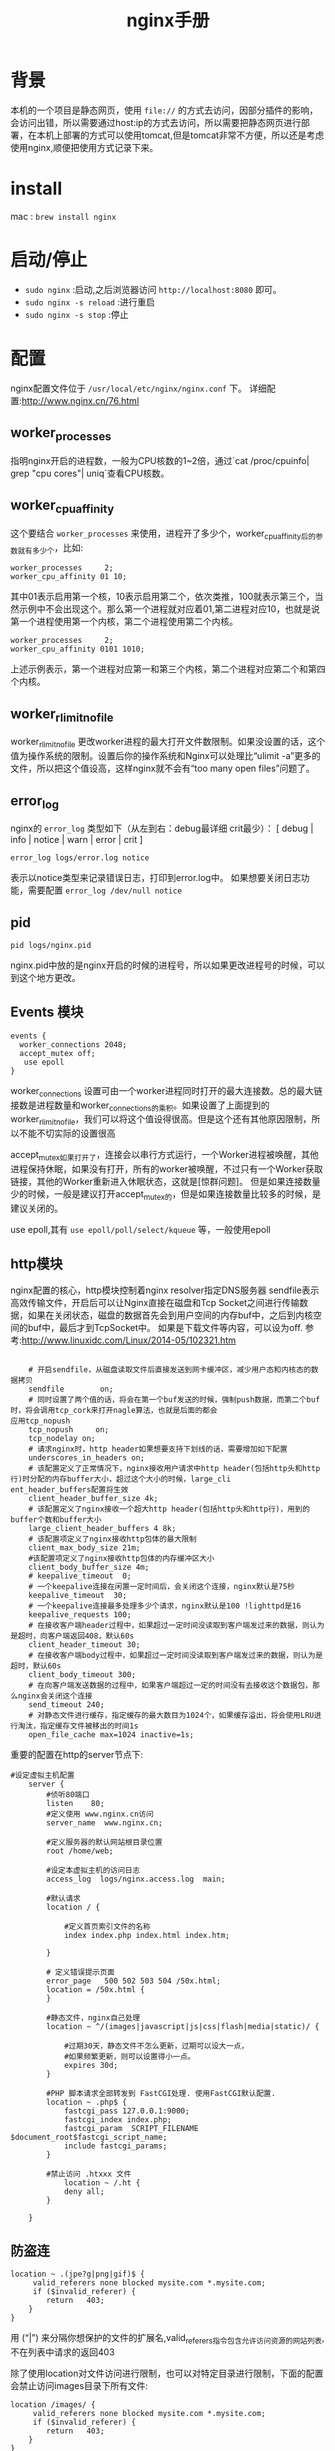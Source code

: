 #+TITLE: nginx手册

* 背景
本机的一个项目是静态网页，使用 =file://= 的方式去访问，因部分插件的影响，会访问出错，所以需要通过host:ip的方式去访问，所以需要把静态网页进行部署，在本机上部署的方式可以使用tomcat,但是tomcat非常不方便，所以还是考虑使用nginx,顺便把使用方式记录下来。

* install
mac : =brew install nginx= 

* 启动/停止
- =sudo nginx= :启动,之后浏览器访问 =http://localhost:8080= 即可。
- =sudo nginx -s reload= :进行重启
- =sudo nginx -s stop= :停止
* 配置
nginx配置文件位于 =/usr/local/etc/nginx/nginx.conf= 下。
详细配置:http://www.nginx.cn/76.html
** worker_processes
指明nginx开启的进程数，一般为CPU核数的1~2倍，通过`cat /proc/cpuinfo| grep "cpu cores"| uniq`查看CPU核数。
** worker_cpu_affinity
这个要结合 =worker_processes= 来使用，进程开了多少个，worker_cpu_affinity后的参数就有多少个，比如:
#+BEGIN_SRC nginx
worker_processes     2;
worker_cpu_affinity 01 10;
#+END_SRC
其中01表示启用第一个核，10表示启用第二个，依次类推，100就表示第三个，当然示例中不会出现这个。那么第一个进程就对应着01,第二进程对应10，也就是说第一个进程使用第一个内核，第二个进程使用第二个内核。
#+BEGIN_SRC nginx
worker_processes     2;
worker_cpu_affinity 0101 1010;
#+END_SRC
上述示例表示，第一个进程对应第一和第三个内核，第二个进程对应第二个和第四个内核。
** worker_rlimit_nofile
worker_rlimit_nofile 更改worker进程的最大打开文件数限制。如果没设置的话，这个值为操作系统的限制。设置后你的操作系统和Nginx可以处理比“ulimit -a”更多的文件，所以把这个值设高，这样nginx就不会有“too many open files”问题了。
** error_log
nginx的 =error_log= 类型如下（从左到右：debug最详细 crit最少）： 
[ debug | info | notice | warn | error | crit ] 
#+BEGIN_SRC nginx
error_log logs/error.log notice
#+END_SRC
表示以notice类型来记录错误日志，打印到error.log中。
如果想要关闭日志功能，需要配置 =error_log /dev/null notice=
** pid
#+BEGIN_SRC nginx
pid logs/nginx.pid
#+END_SRC
nginx.pid中放的是nginx开启的时候的进程号，所以如果更改进程号的时候，可以到这个地方更改。

** Events 模块
#+BEGIN_SRC nginx
events {
  worker_connections 2048;
  accept_mutex off;
   use epoll
}
#+END_SRC
worker_connections 设置可由一个worker进程同时打开的最大连接数。总的最大链接数是进程数量和worker_connections的乘积。如果设置了上面提到的worker_rlimit_nofile，我们可以将这个值设得很高。但是这个还有其他原因限制，所以不能不切实际的设置很高

accept_mutex如果打开了，连接会以串行方式运行，一个Worker进程被唤醒，其他进程保持休眠，如果没有打开，所有的worker被唤醒，不过只有一个Worker获取链接，其他的Worker重新进入休眠状态，这就是[惊群问题]。
但是如果连接数量少的时候，一般是建议打开accept_mutex的，但是如果连接数量比较多的时候，是建议关闭的。

use epoll,其有 =use epoll/poll/select/kqueue= 等，一般使用epoll
** http模块
nginx配置的核心，http模块控制着nginx
resolver指定DNS服务器
sendfile表示高效传输文件，开启后可以让Nginx直接在磁盘和Tcp Socket之间进行传输数据，如果在关闭状态，磁盘的数据首先会到用户空间的内存buf中，之后到内核空间的buf中，最后才到TcpSocket中。
如果是下载文件等内容，可以设为off.
参考:http://www.linuxidc.com/Linux/2014-05/102321.htm

#+BEGIN_SRC nginx

    # 开启sendfile，从磁盘读取文件后直接发送到网卡缓冲区，减少用户态和内核态的数据拷贝                                               
    sendfile        on;
    # 同时设置了两个值的话，将会在第一个buf发送的时候，强制push数据，而第二个buf时，将会调用tcp_cork来打开nagle算法，也就是后面的都会
应用tcp_nopush
    tcp_nopush     on;
    tcp_nodelay on;
    # 请求nginx时，http header如果想要支持下划线的话，需要增加如下配置
    underscores_in_headers on;
    # 该配置定义了正常情况下，nginx接收用户请求中http header(包括http头和http行)时分配的内存buffer大小，超过这个大小的时候，large_cli
ent_header_buffers配置将生效
    client_header_buffer_size 4k;
    # 该配置定义了nginx接收一个超大http header(包括http头和http行)，用到的buffer个数和buffer大小
    large_client_header_buffers 4 8k;
    # 该配置项定义了nginx接收http包体的最大限制
    client_max_body_size 21m;
    #该配置项定义了nginx接收http包体的内存缓冲区大小
    client_body_buffer_size 4m;
    # keepalive_timeout  0;
    # 一个keepalive连接在闲置一定时间后，会关闭这个连接，nginx默认是75秒
    keepalive_timeout  30;
    # 一个keepalive连接最多处理多少个请求，nginx默认是100 !lighttpd是16
    keepalive_requests 100;
    # 在接收客户端header过程中，如果超过一定时间没读取到客户端发过来的数据，则认为是超时，向客户端返回408，默认60s
    client_header_timeout 30; 
    # 在接收客户端body过程中，如果超过一定时间没读取到客户端发过来的数据，则认为是超时，默认60s
    client_body_timeout 300; 
    # 在向客户端发送数据的过程中，如果客户端超过一定的时间没有去接收这个数据包，那么nginx会关闭这个连接
    send_timeout 240;     
    # 对静态文件进行缓存，指定缓存的最大数目为1024个，如果缓存溢出，将会使用LRU进行淘汰，指定缓存文件被移出的时间1s
    open_file_cache max=1024 inactive=1s;
#+END_SRC
重要的配置在http的server节点下:
#+BEGIN_SRC nginx
#设定虚拟主机配置
    server {
        #侦听80端口
        listen    80;
        #定义使用 www.nginx.cn访问
        server_name  www.nginx.cn;

        #定义服务器的默认网站根目录位置
        root /home/web;

        #设定本虚拟主机的访问日志
        access_log  logs/nginx.access.log  main;

        #默认请求
        location / {
            
            #定义首页索引文件的名称
            index index.php index.html index.htm;   

        }

        # 定义错误提示页面
        error_page   500 502 503 504 /50x.html;
        location = /50x.html {
        }

        #静态文件，nginx自己处理
        location ~ ^/(images|javascript|js|css|flash|media|static)/ {
            
            #过期30天，静态文件不怎么更新，过期可以设大一点，
            #如果频繁更新，则可以设置得小一点。
            expires 30d;
        }

        #PHP 脚本请求全部转发到 FastCGI处理. 使用FastCGI默认配置.
        location ~ .php$ {
            fastcgi_pass 127.0.0.1:9000;
            fastcgi_index index.php;
            fastcgi_param  SCRIPT_FILENAME  $document_root$fastcgi_script_name;
            include fastcgi_params;
        }

        #禁止访问 .htxxx 文件
            location ~ /.ht {
            deny all;
        }

    }
#+END_SRC

** 防盗连
#+BEGIN_SRC nginx
location ~ .(jpe?g|png|gif)$ {
     valid_referers none blocked mysite.com *.mysite.com;
     if ($invalid_referer) {
        return   403;
    }
}
#+END_SRC
用 (“|”) 来分隔你想保护的文件的扩展名,valid_referers指令包含允许访问资源的网站列表,不在列表中请求的返回403

除了使用location对文件访问进行限制，也可以对特定目录进行限制，下面的配置会禁止访问images目录下所有文件:
#+BEGIN_SRC nginx
location /images/ {
     valid_referers none blocked mysite.com *.mysite.com;
     if ($invalid_referer) {
        return   403;
    }
}
#+END_SRC

** upstream
upstream配置负载均衡

** 匹配规则
# location匹配规则
- ~      波浪线表示执行一个正则匹配，区分大小写
- ~*    表示执行一个正则匹配，不区分大小写
- ^~    表示普通字符匹配，如果该选项匹配，只匹配该选项，不匹配别的选项，一般用来匹配目录
- =      进行普通字符精确匹配
- @     "@" 定义一个命名的 location，使用在内部定向时，例如 error_page, try_files

location匹配优先级:
1. =前缀的指令严格匹配这个查询。如果找到，停止搜索。
2. 所有剩下的常规字符串，最长的匹配。如果这个匹配使用^〜前缀，搜索停止。
3. 正则表达式，在配置文件中定义的顺序。
4. 如果第3条规则产生匹配的话，结果被使用。否则，使用第2条规则的结果。
如：
#+BEGIN_SRC nginx
location  = / {
  # 只匹配"/".
  [ configuration A ] 
}
location  / {
  # 匹配任何请求，因为所有请求都是以"/"开始
  # 但是更长字符匹配或者正则表达式匹配会优先匹配
  [ configuration B ] 
}
location ^~ /images/ {
  # 匹配任何以 /images/ 开始的请求，并停止匹配 其它location
  [ configuration C ] 
}
location ~* .(gif|jpg|jpeg)$ {
  # 匹配以 gif, jpg, or jpeg结尾的请求. 
  # 但是所有 /images/ 目录的请求将由 [Configuration C]处理.   
  [ configuration D ] 
}
#+END_SRC
摘抄自:http://www.nginx.cn/115.html

* 常见问题
** nginx路由转发
#+BEGIN_SRC nginx
location /test/ {
    proxy_pass http://example.com:protmail/;
}
#+END_SRC
